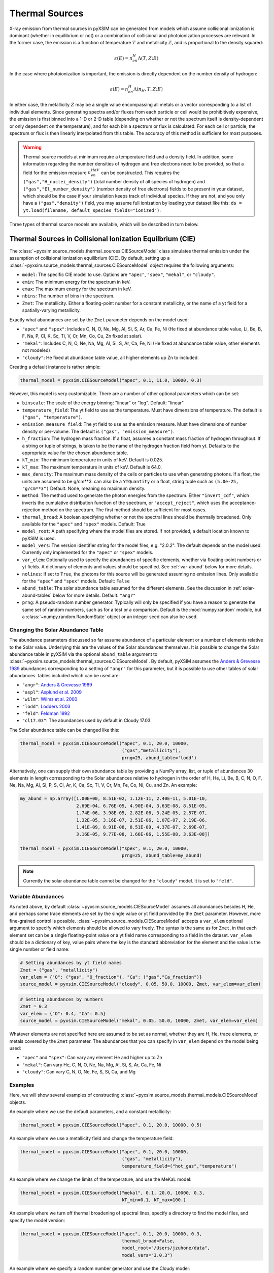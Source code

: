 .. _thermal-sources:

Thermal Sources
---------------

X-ray emission from thermal sources in pyXSIM can be generated from models 
which assume collisional ionization is dominant (whether in equilibrium or not)
or a combination of collisional and photoionization processes are relevant. In
the former case, the emission is a function of temperature :math:`T` and 
metallicity :math:`Z`, and is proportional to the density squared:

.. math::

    \varepsilon(E) = n_en_H\Lambda(T, Z; E)

In the case where photoionization is important, the emission is directly 
dependent on the number density of hydrogen:

.. math::

    \varepsilon(E) = n_en_H\Lambda(n_H, T, Z; E)

In either case, the metallicity :math:`Z` may be a single value encompassing 
all metals or a vector corresponding to a list of individual elements. Since 
generating spectra and/or fluxes from each particle or cell would be 
prohibitively expensive, the emission is first binned into a 1-D or 2-D table
(depending on whether or not the spectrum itself is density-dependent or only
dependent on the temperature), and for each bin a spectrum or flux is calculated. 
For each cell or particle, the spectrum or flux is then linearly interpolated 
from this table. The accuracy of this method is sufficient for most purposes. 

.. warning::

    Thermal source models at minimum require a temperature field and a density
    field. In addition, some information regarding the number densities of 
    hydrogen and free electrons need to be provided, so that a field for the
    emission measure :math:`n_en_HdV` can be constructed. This requires the
    ``("gas","H_nuclei_density")`` (total number density of all species of
    hydrogen) and ``("gas","El_number_density")`` (number density of free
    electrons) fields to be present in your dataset, which should be the case
    if your simulation keeps track of individual species. If they are not, 
    and you only have a ``("gas","density")`` field, you may assume full 
    ionization by loading your dataset like this: 
    ``ds = yt.load(filename, default_species_fields="ionized")``. 

Three types of thermal source models are available, which will be described
in turn below. 

.. _cie-source-model:

Thermal Sources in Collisional Ionization Equilbrium (CIE)
==========================================================

The :class:`~pyxsim.source_models.thermal_sources.CIESourceModel` class
simulates thermal emission under the assumption of collisional ionization
equilibrium (CIE). By default, setting up a 
:class:`~pyxsim.source_models.thermal_sources.CIESourceModel` object requires 
the following arguments:

* ``model``: The specific CIE model to use. Options are ``"apec"``, ``"spex"``,
  ``"mekal"``, or ``"cloudy"``. 
* ``emin``: The minimum energy for the spectrum in keV.
* ``emax``: The maximum energy for the spectrum in keV.
* ``nbins``: The number of bins in the spectrum. 
* ``Zmet``: The metallicity. Either a floating-point number for a constant
  metallicity, or the name of a yt field for a spatially-varying metallicity.

Exactly what abundances are set by the ``Zmet`` parameter depends on the 
model used:

* ``"apec"`` and ``"spex"``: Includes C, N, O, Ne, Mg, Al, Si, S, Ar, Ca, 
  Fe, Ni (He fixed at abundance table value, Li, Be, B, F, Na, P, Cl, K, 
  Sc, Ti, V, Cr, Mn, Co, Cu, Zn fixed at solar).
* ``"mekal"``: Includes C, N, O, Ne, Na, Mg, Al, Si, S, Ar, Ca, Fe, Ni 
  (He fixed at abundance table value, other elements not modeled)
* ``"cloudy"``: He fixed at abundance table value, all higher elements up 
  Zn to included.

Creating a default instance is rather simple:

.. code-block:: python

    thermal_model = pyxsim.CIESourceModel("apec", 0.1, 11.0, 10000, 0.3)

However, this model is very customizable. There are a number of other optional 
parameters which can be set:

* ``binscale``: The scale of the energy binning: "linear" or "log". 
  Default: "linear"
* ``temperature_field``: The yt field to use as the temperature. Must have 
  dimensions of temperature. The default is ``("gas", "temperature")``.
* ``emission_measure_field``: The yt field to use as the emission measure. Must
  have dimensions of number density or per-volume. The default is 
  ``("gas", "emission_measure")``. 
* ``h_fraction``: The hydrogen mass fraction. If a float, assumes a constant 
  mass fraction of hydrogen throughout. If a string or tuple of strings, 
  is taken to be the name of the hydrogen fraction field from yt. Defaults to
  the appropriate value for the chosen abundance table.
* ``kT_min``: The minimum temperature in units of keV. Default is 0.025.
* ``kT_max``: The maximum temperature in units of keV. Default is 64.0.
* ``max_density``: The maximum mass density of the cells or particles to use 
  when generating photons. If a float, the units are assumed to be g/cm**3. 
  can also be a ``YTQuantity`` or a float, string tuple such as 
  ``(5.0e-25, "g/cm**3")`` Default: None, meaning no maximum density.
* ``method``: The method used to generate the photon energies from the spectrum.
  Either ``"invert_cdf"``,
  which inverts the cumulative distribution function of the spectrum, or 
  ``"accept_reject"``, which uses the acceptance-rejection method on the 
  spectrum. The first method should be sufficient for most cases.
* ``thermal_broad``: A boolean specifying whether or not the spectral lines
  should be thermally broadened. Only available for the ``"apec"`` and 
  ``"spex"`` models. Default: True
* ``model_root``: A path specifying where the model files are stored. If not 
  provided, a default location known to pyXSIM is used.
* ``model_vers``: The version identifier string for the model files, e.g. 
  "2.0.2". The default depends on the model used. Currently only implemented
  for the ``"apec"`` or ``"spex"`` models.
* ``var_elem``: Optionally used to specify the abundances of specific elements, 
  whether via floating-point numbers or yt fields. A dictionary of elements and 
  values should be specified. See :ref:`var-abund` below for more details.
* ``nolines``: If set to ``True``, the photons for this source will be generated 
  assuming no emission lines. Only available for the ``"apec"`` and ``"spex"`` 
  models. Default: ``False``
* ``abund_table``: The solar abundance table assumed for the different elements.
  See the discussion in :ref:`solar-abund-tables` below for more details. 
  Default: ``"angr"``
* ``prng``: A pseudo-random number generator. Typically will only be specified
  if you have a reason to generate the same set of random numbers, such as for a 
  test or a comparison. Default is the :mod:`numpy.random` module, but a 
  :class:`~numpy.random.RandomState` object or an integer seed can also be used. 

.. _solar-abund-tables:

Changing the Solar Abundance Table
++++++++++++++++++++++++++++++++++

The abundance parameters discussed so far assume abundance of a particular 
element or a number of elements relative to the Solar value. Underlying this
are the values of the Solar abundances themselves. It is possible to change the
Solar abundance table in pyXSIM via the optional ``abund_table`` argument to 
:class:`~pyxsim.source_models.thermal_sources.CIESourceModel`. By default, 
pyXSIM assumes the `Anders & Grevesse 1989 <http://adsabs.harvard.edu/abs/1989GeCoA..53..197A>`_ 
abundances corresponding to a setting of ``"angr"`` for this parameter, but it 
is possible to use other tables of solar abundances. tables included 
which can be used are:

* ``"angr"``: `Anders & Grevesse 1989 <http://adsabs.harvard.edu/abs/1989GeCoA..53..197A>`_
* ``"aspl"``: `Asplund et al. 2009 <http://adsabs.harvard.edu/abs/2009ARA%26A..47..481A>`_
* ``"wilm"``: `Wilms et al. 2000 <http://adsabs.harvard.edu/abs/2000ApJ...542..914W>`_
* ``"lodd"``: `Lodders 2003 <http://adsabs.harvard.edu/abs/2003ApJ...591.1220L>`_
* ``"feld"``: `Feldman 1992 <https://ui.adsabs.harvard.edu/abs/1992PhyS...46..202F>`_
* ``"cl17.03"``: The abundances used by default in Cloudy 17.03.

The Solar abundance table can be changed like this:

.. code-block:: python

    thermal_model = pyxsim.CIESourceModel("apec", 0.1, 20.0, 10000, 
                                          ("gas","metallicity"),
                                          prng=25, abund_table='lodd')

Alternatively, one can supply their own abundance table by providing a NumPy 
array, list, or tuple of abundances 30 elements in length corresponding to the
Solar abundances relative to hydrogen in the order of H, He, Li, Be, B, C, N, O,
F, Ne, Na, Mg, Al, Si, P, S, Cl, Ar, K, Ca, Sc, Ti, V, Cr, Mn, Fe, Co, Ni, Cu, 
and Zn. An example:

.. code-block:: python

    my_abund = np.array([1.00E+00, 8.51E-02, 1.12E-11, 2.40E-11, 5.01E-10,
                         2.69E-04, 6.76E-05, 4.90E-04, 3.63E-08, 8.51E-05,
                         1.74E-06, 3.98E-05, 2.82E-06, 3.24E-05, 2.57E-07,
                         1.32E-05, 3.16E-07, 2.51E-06, 1.07E-07, 2.19E-06,
                         1.41E-09, 8.91E-08, 8.51E-09, 4.37E-07, 2.69E-07,
                         3.16E-05, 9.77E-08, 1.66E-06, 1.55E-08, 3.63E-08])

    thermal_model = pyxsim.CIESourceModel("spex", 0.1, 20.0, 10000, 
                                          prng=25, abund_table=my_abund)

.. note:: 

    Currently the solar abundance table cannot be changed for the ``"cloudy"``
    model. It is set to ``"feld"``. 

.. _var-abund:

Variable Abundances
+++++++++++++++++++

As noted above, by default :class:`~pyxsim.source_models.CIESourceModel` assumes 
all abundances besides H, He, and perhaps some trace elements are set by the single
value or yt field provided by the ``Zmet`` parameter. However, more fine-grained 
control is possible. :class:`~pyxsim.source_models.CIESourceModel` accepts a 
``var_elem`` optional argument to specify which elements should be allowed to vary
freely. The syntax is the same as for ``Zmet``, in that each element set can be a 
single floating-point value or a yt field name corresponding to a field in the 
dataset. ``var_elem`` should be a dictionary of key, value pairs where the key is 
the standard abbreviation for the element and the value is the single number or 
field name:

.. code-block:: python

    # Setting abundances by yt field names
    Zmet = ("gas", "metallicity")
    var_elem = {"O": ("gas", "O_fraction"), "Ca": ("gas","Ca_fraction")} 
    source_model = pyxsim.CIESourceModel("cloudy", 0.05, 50.0, 10000, Zmet, var_elem=var_elem)
    
.. code-block:: python

    # Setting abundances by numbers
    Zmet = 0.3
    var_elem = {"O": 0.4, "Ca": 0.5} 
    source_model = pyxsim.CIESourceModel("mekal", 0.05, 50.0, 10000, Zmet, var_elem=var_elem)

Whatever elements are not specified here are assumed to be set as normal, 
whether they are H, He, trace elements, or metals covered by the ``Zmet`` 
parameter. The abundances that you can specify in ``var_elem`` depend on 
the model being used:

* ``"apec"`` and ``"spex"``: Can vary any element He and higher up to Zn
* ``"mekal"``: Can vary He, C, N, O, Ne, Na, Mg, Al, Si, S, Ar, Ca, Fe, Ni 
* ``"cloudy"``: Can vary C, N, O, Ne, Fe, S, Si, Ca, and Mg

Examples
++++++++

Here, we will show several examples of constructing 
:class:`~pyxsim.source_models.thermal_models.CIESourceModel` objects. 

An example where we use the default parameters, and a constant 
metallicity:

.. code-block:: python

    thermal_model = pyxsim.CIESourceModel("apec", 0.1, 20.0, 10000, 0.5)

An example where we use a metallicity field and change the temperature field:

.. code-block:: python

    thermal_model = pyxsim.CIESourceModel("apec", 0.1, 20.0, 10000, 
                                          ("gas", "metallicity"),
                                          temperature_field=("hot_gas","temperature")

An example where we change the limits of the temperature, and use the MeKaL
model:

.. code-block:: python

    thermal_model = pyxsim.CIESourceModel("mekal", 0.1, 20.0, 10000, 0.3,
                                          kT_min=0.1, kT_max=100.)
                                              
An example where we turn off thermal broadening of spectral lines, specify a
directory to find the model files, and specify the model version:

.. code-block:: python

    thermal_model = pyxsim.CIESourceModel("apec", 0.1, 20.0, 10000, 0.3,
                                          thermal_broad=False, 
                                          model_root="/Users/jzuhone/data",
                                          model_vers="3.0.3")

An example where we specify a random number generator and use the Cloudy
model:

.. code-block:: python

    thermal_model = pyxsim.CIESourceModel("cloudy", 0.1, 20.0, 10000, 0.3,
                                          prng=25)

Turning off line emission for the ``"apec"`` model:

.. code-block:: python
    
    thermal_model = pyxsim.CIESourceModel("apec", 0.1, 20.0, 10000, 0.3,
                                          prng=25, nolines=True)

.. _nei:

Non-Equilibrium Ionization
==========================

pyXSIM has support for emission from plasmas in a non-equilibrium ionization
state in the :class:`~pyxsim.source_models.thermal_sources.NEISourceModel`.
In this case, it is assumed that the NEI calculation for the various ionization
states has been carried out in your simulation code, so that you have fields
available for each element and ionization state that you want to generate
emission from. 

To use :class:`~pyxsim.source_models.thermal_sources.NEISourceModel`, one must 
first create a dictionary mapping elements in their different ionization states 
to the corresponding fields in your dataset as seen from yt, or single 
floating-point values. The ionization states in the keys of this dictionary 
are given in the ``"{elem}^{ion}"`` format, where ``ion=0`` is neutral, 
``ion=1`` is singly ionized, and so on. 

Here is an example from a FLASH dataset:

.. code-block:: python

    # The dict mapping ionization states of different elements to different
    # yt fields
    var_elem = {"H^1": ("flash", "h   "),
                "He^0": ("flash", "he  "),
                "He^1": ("flash", "he1 "),
                "He^2": ("flash", "he2 "),
                "O^0": ("flash", "o   "),
                "O^1": ("flash", "o1  "),
                "O^2": ("flash", "o2  "),
                "O^3": ("flash", "o3  "),
                "O^4": ("flash", "o4  "),
                "O^5": ("flash", "o5  "),
                "O^6": ("flash", "o6  "),
                "O^7": ("flash", "o7  "),
                "O^8": ("flash", "o8  ")
               }

Unlike the :class:`~pyxsim.source_models.thermal_sources.CIESourceModel`, for 
the :class:`~pyxsim.source_models.thermal_sources.NEISourceModel` source all
elements and ionizations must be specified in the ``var_elem`` dictionary,
which is now required. There is no separate ``Zmet`` which can be set. The
required arguments are:

* ``emin``: The minimum energy for the spectrum in keV.
* ``emax``: The maximum energy for the spectrum in keV.
* ``nbins``: The number of bins in the spectrum. 
* ``var_elem``: Used to specify the abundances of specific elements, whether 
  via floating-point numbers or yt fields. A dictionary of elements and values 
  should be specified. 

All other optional keyword arguments are the same as in the 
:class:`~pyxsim.source_models.thermal_sources.CIESourceModel`, see above for
details. The :class:`~pyxsim.source_models.thermal_sources.NEISourceModel`
is currently only compatible with the ``"apec"`` emission model. An example 
invocation is:

.. code-block:: python

    source_model = pyxsim.NEISourceModel(0.3, 1.7, 1000, var_elem)

Note that no other elements will be modeled except those which are specified
in ``var_elem``.

.. _igm-source-model:

IGM Source Model
================

The :class:`~pyxsim.source_models.thermal_sources.IGMSourceModel` is 
a source model for a thermal plasma including photoionization and 
resonant scattering from the CXB, based on 
`Khabibullin & Churazov 2019 <https://ui.adsabs.harvard.edu/abs/2019MNRAS.482.4972K/>`_ 
and `Churazov et al. 2001 <https://ui.adsabs.harvard.edu/abs/2001MNRAS.323...93C/>`_.
Because of the included effects of photoionization and resonant 
scattering, this model is dependent on the hydrogen number density in
an explicit way, aside from the normalization.

This model is appropriate for simulation emission from low-density, 
high-temperature plasmas such as the warm-hot intergalactic medium (WHIM) and
the outskirts of the circumgalactic medium (CGM). The densities and 
temperatures involved are :math:`n_H \sim 10^{-7} - 10^{-4} \rm{cm}^{-3}` and
:math:`T \sim 10^5 - 10^7` K. For resonant scattering, it is assumed that 
a fraction of CXB photons are scattering off of heavy ions, enhancing line
emission. 

For temperatures higher than :math:`kT \sim 1.09` keV, the emission is
essentially density-independent (aside from the normalization) and a 
Cloudy-based CIE model is used to compute the spectrum. This model assumes the
abundance tables from Feldman 1992 (``"feld"``) and currently cannot be changed 
to another.

The arguments for :class:`~pyxsim.source_models.thermal_sources.IGMSourceModel`
are very similar to :class:`~pyxsim.source_models.thermal_sources.CIESourceModel`.
Required arguments are:

* ``emin``: The minimum energy for the spectrum in keV.
* ``emax``: The maximum energy for the spectrum in keV.
* ``nbins``: The number of bins in the spectrum. 
* ``Zmet``: The metallicity. Either a floating-point number for a constant
  metallicity, or the name of a yt field for a spatially-varying metallicity.

For the :class:`~pyxsim.source_models.thermal_sources.IGMSourceModel`, He is 
fixed at abundance table value, and all higher elements up Zn to included in
``Zmet``. Optional arguments are:

* ``binscale``: The scale of the energy binning: "linear" or "log". 
  Default: "linear"
* ``resonant_scattering``: Whether or not to include the effects of resonant 
  scattering from CXB photons. Default: False
* ``cxb_factor``: The fraction of the CXB photons that are resonant scattered 
  to enhance the lines. Default: 0.5
* ``nh_field``: The yt field to use as the number density of hydrogen. 
  Must have number density dimensions. The default is ``("gas", "H_nuclei_density")``.
* ``temperature_field``: The yt field to use as the temperature. Must have 
  dimensions of temperature. The default is ``("gas", "temperature")``.
* ``emission_measure_field``: The yt field to use as the emission measure. Must
  have dimensions of number density or per-volume. The default is 
  ``("gas", "emission_measure")``. 
* ``h_fraction``: The hydrogen mass fraction. If a float, assumes a constant 
  mass fraction of hydrogen throughout. If a string or tuple of strings, 
  is taken to be the name of the hydrogen fraction field from yt. Defaults to
  the appropriate value for the Feldman abundance table.
* ``kT_min``: The minimum temperature in units of keV. Default is 0.00431.
* ``kT_max``: The maximum temperature in units of keV. Default is 64.0.
* ``max_density``: The maximum mass density of the cells or particles to use 
  when generating photons. If a float, the units are assumed to be g/cm**3. 
  can also be a ``YTQuantity`` or a float, string tuple such as 
  ``(5.0e-25, "g/cm**3")`` Default: None, meaning no maximum density.
* ``method``: The method used to generate the photon energies from the spectrum.
  Either ``"invert_cdf"``,
  which inverts the cumulative distribution function of the spectrum, or 
  ``"accept_reject"``, which uses the acceptance-rejection method on the 
  spectrum. The first method should be sufficient for most cases.
* ``var_elem``: Optionally used to specify the abundances of specific elements, 
  whether via floating-point numbers or yt fields. A dictionary of elements and 
  values should be specified. See :ref:`igm-var-abund` below for more details.
* ``prng``: A pseudo-random number generator. Typically will only be specified
  if you have a reason to generate the same set of random numbers, such as for a 
  test or a comparison. Default is the :mod:`numpy.random` module, but a 
  :class:`~numpy.random.RandomState` object or an integer seed can also be used. 

Examples
++++++++

A simple invocation of the IGM model using a single metallicity field, and
log-spaced energy binning: 

.. code-block:: python

    source_model = pyxsim.IGMSourceModel(0.1, 5.0, 1000, 
                                         ("gas","metallicity"), binscale="log")

Turning on resonant scattering, assuming 30% of the CXB photons are scattered:

.. code-block:: python

    source_model = pyxsim.IGMSourceModel(0.1, 5.0, 1000, 
                                         ("gas","metallicity"),
                                         resonant_scattering=True,
                                         cxb_factor=0.3, 
                                         binscale="log")
                                         
Specifying the abundances of C, N, and Fe separately:

.. code-block:: python

    var_elem = {"C": ("gas", "C_fraction"), 
                "N": ("gas", "N_fraction"),
                "Fe": ("gas", "Fe_fraction")}
           
    source_model = pyxsim.IGMSourceModel(0.1, 5.0, 1000, 
                                         ("gas","metallicity"),
                                         resonant_scattering=True,
                                         cxb_factor=0.3, 
                                         binscale="log", 
                                         var_elem=var_elem)

